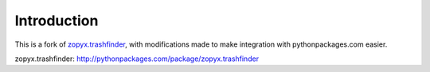 Introduction
============

This is a fork of `zopyx.trashfinder`_, with modifications made to make integration with pythonpackages.com easier.

_`zopyx.trashfinder`: http://pythonpackages.com/package/zopyx.trashfinder
